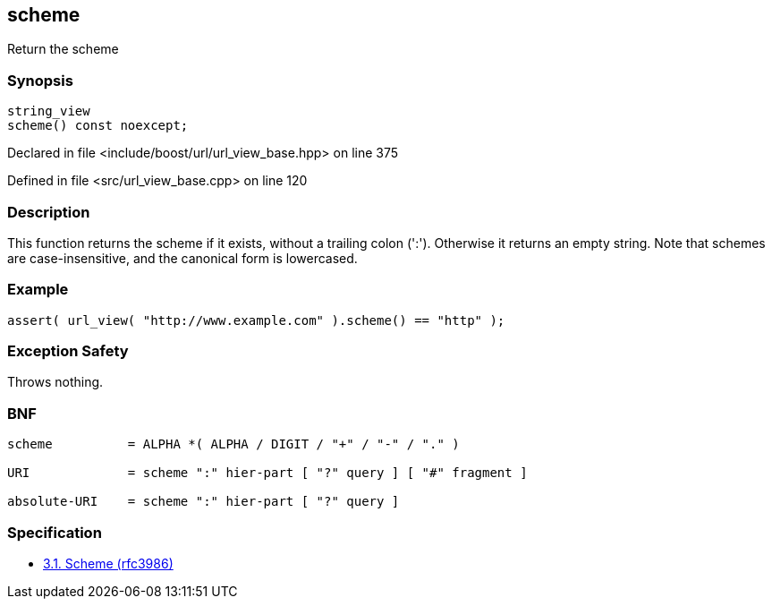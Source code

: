 :relfileprefix: ../../../
[#E377F1A20682E6856A7DABA1C17C8DE2CE226C43]
== scheme

pass:v,q[Return the scheme]


=== Synopsis

[source,cpp,subs="verbatim,macros,-callouts"]
----
string_view
scheme() const noexcept;
----

Declared in file <include/boost/url/url_view_base.hpp> on line 375

Defined in file <src/url_view_base.cpp> on line 120

=== Description

pass:v,q[This function returns the scheme if it] pass:v,q[exists, without a trailing colon (':').]
pass:v,q[Otherwise it returns an empty string.]
pass:v,q[Note that schemes are case-insensitive,]
pass:v,q[and the canonical form is lowercased.]

=== Example
[,cpp]
----
assert( url_view( "http://www.example.com" ).scheme() == "http" );
----

=== Exception Safety
pass:v,q[Throws nothing.]

=== BNF
[,cpp]
----
scheme          = ALPHA *( ALPHA / DIGIT / "+" / "-" / "." )

URI             = scheme ":" hier-part [ "?" query ] [ "#" fragment ]

absolute-URI    = scheme ":" hier-part [ "?" query ]
----

=== Specification

* link:https://datatracker.ietf.org/doc/html/rfc3986#section-3.1[3.1. Scheme (rfc3986)]


